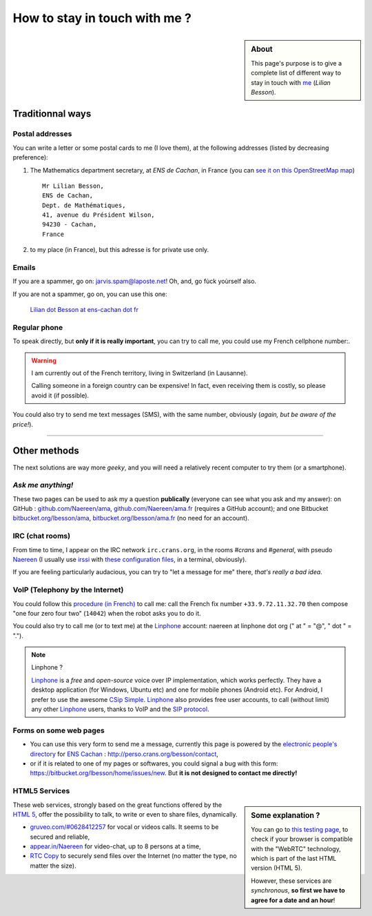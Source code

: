.. meta::
   :description lang=en: Informations on how to stay in touch with Lilian Besson
   :description lang=fr: Page d'informations pour contacter Lilian Besson

################################
 How to stay in touch with me ?
################################
.. sidebar:: About

   This page's purpose is to give a complete list of different way to stay in touch with `me <index.html>`_ (*Lilian Besson*).


Traditionnal ways
-----------------
Postal addresses
^^^^^^^^^^^^^^^^
You can write a letter or some postal cards to me (I love them),
at the following addresses (listed by decreasing preference):

1. The Mathematics department secretary, at *ENS de Cachan*, in France
   (you can `see it on this OpenStreetMap map <http://osm.org/go/0BOchV4ns-->`_) ::

       Mr Lilian Besson,
       ENS de Cachan,
       Dept. de Mathématiques,
       41, avenue du Président Wilson,
       94230 - Cachan,
       France


2. to my place (in France), but this adresse is for private use only.

Emails
^^^^^^
If you are a spammer, go on: jarvis.spam@laposte.net! Oh, and, go fùck yoùrself also.

.. image:: .courriel.png
   :scale: 120 %
   :align: right
   :alt:   My email address in a PNG picture...
   :target: mailto:Lilian.Besson at ens-cachan dot fr


If you are not a spammer, go on, you can use this one:

  `Lilian dot Besson at ens-cachan dot fr <mailto:Lilian dot Besson at ens-cachan dot fr>`_


Regular phone
^^^^^^^^^^^^^
.. image:: .telephone.png
   :scale: 130 %
   :align: right
   :alt:   My cellphone number, in a PNG picture...
   :target: callto:100101011101001100111101100001_2


To speak directly, but **only if it is really important**, you can try to call me, you could use my French cellphone number:.

.. warning:: I am currently out of the French territory, living in Switzerland (in Lausanne).

   Calling someone in a foreign country can be expensive!
   In fact, even receiving them is costly, so please avoid it (if possible).


You could also try to send me text messages (SMS), with the same number, obviously (*again, but be aware of the price!*).

------------------------------------------------------------------------------

Other methods
-------------
The next solutions are way more *geeky*, and you will need a relatively recent computer to try them (or a smartphone).

*Ask me anything!*
^^^^^^^^^^^^^^^^^^
These two pages can be used to ask my a question **publically** (everyone can see what you ask and my answer):
on GitHub : `github.com/Naereen/ama <https://github.com/Naereen/ama>`_,
`github.com/Naereen/ama.fr <https://github.com/Naereen/ama.fr>`_ (requires a GitHub account);
and one Bitbucket `bitbucket.org/lbesson/ama <https://bitbucket.org/lbesson/ama>`_,
`bitbucket.org/lbesson/ama.fr <https://bitbucket.org/lbesson/ama.fr>`_ (no need for an account).

IRC (chat rooms)
^^^^^^^^^^^^^^^^
From time to time, I appear on the IRC network ``irc.crans.org``, in the rooms *#crans* and *#general*, with pseudo `Naereen <https://gravatar.com/naereen>`_ (I usually use `irssi <http://irssi.org/about>`_ with `these configuration files <publis/irssi/>`_, in a terminal, obviously).

If you are feeling particularly audacious, you can try to "let a message for me" there, *that's really a bad idea*.

VoIP (Telephony by the Internet)
^^^^^^^^^^^^^^^^^^^^^^^^^^^^^^^^
You could follow this `procedure (in French) <https://wiki.crans.org/VieCrans/UtiliserVoIP#A.2BAMo-tre_appel.2BAOk_depuis_l.27ext.2BAOk-rieur>`_ to call me: call the French fix number ``+33.9.72.11.32.70`` then compose "one four zero four two" (``14042``) when the robot asks you to do it.

You could also try to call me (or to text me) at the `Linphone <http://www.linphone.org/>`_ account: naereen at linphone dot org (" at " = "@", " dot " = ".").

.. note:: Linphone ?

   `Linphone`_ is a *free* and *open-source*  voice over IP implementation, which works perfectly.
   They have a desktop application (for Windows, Ubuntu etc) and one for mobile phones (Android etc).
   For Android, I prefer to use the awesome `CSip Simple <http://apk-dl.com/store/apps/details?id=com.csipsimple>`_.
   `Linphone`_ also provides free user accounts, to call (without limit) any other `Linphone`_ users, thanks to VoIP and the `SIP protocol <http://en.wikipedia.org/wiki/Session_Initiation_Protocol>`_.


Forms on some web pages
^^^^^^^^^^^^^^^^^^^^^^^
* You can use this very form to send me a message, currently this page is powered by the `electronic people's directory <http://www.ens-cachan.fr/version-anglaise/directory/besson-lilian-128786.kjsp>`_ for `ENS Cachan <http://www.ens-cachan.fr/>`_ : http://perso.crans.org/besson/contact,
* or if it is related to one of my pages or softwares, you could signal a bug with this form: https://bitbucket.org/lbesson/home/issues/new. But **it is not designed to contact me directly!**

HTML5 Services
^^^^^^^^^^^^^^
.. sidebar:: Some explanation ?

   You can go to `this testing page <http://iswebrtcready.appear.in/>`_, to check if your browser is compatible with the "WebRTC" technology, which is part of the last HTML version (HTML 5).

   However, these services are *synchronous*, **so first we have to agree for a date and an hour**!


These web services, strongly based on the great functions offered by the `HTML 5 <https://en.wikipedia.org/wiki/HTML5>`_, offer the possibility to talk, to write or even to share files, dynamically.

* `gruveo.com/#0628412257 <https://www.gruveo.com/#0628412257>`_ for vocal or videos calls. It seems to be secured and reliable,
* `appear.in/Naereen <https://appear.in/Naereen>`_ for video-chat, up to 8 persons at a time,
* `RTC Copy <https://rtccopy.com/>`_ to securely send files over the Internet (no matter the type, no matter the size).


.. seealso::

   This page `<vieprivee.html>`_
      Some others tools are presented there, and they surely can be used to (try to) preserve your on-line private life.


.. (c) Lilian Besson, 2011-2016, https://bitbucket.org/lbesson/web-sphinx/
